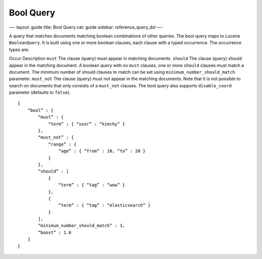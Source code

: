 
============
 Bool Query 
============




—-
layout: guide
title: Bool Query
cat: guide
sidebar: reference\_query\_dsl
—-

A query that matches documents matching boolean combinations of other
queries. The bool query maps to Lucene ``BooleanQuery``. It is built
using one or more boolean clauses, each clause with a typed occurrence.
The occurrence types are:

Occur
Description
``must``
The clause (query) must appear in matching documents.
``should``
The clause (query) should appear in the matching document. A boolean
query with no ``must`` clauses, one or more ``should`` clauses must
match a document. The minimum number of should clauses to match can be
set using ``minimum_number_should_match`` parameter.
``must_not``
The clause (query) must not appear in the matching documents. Note that
it is not possible to search on documents that only consists of a
``must_not`` clauses.
The bool query also supports ``disable_coord`` parameter (defaults to
``false``).

::

    {
        “bool” : {
            “must” : {
                “term” : { “user” : “kimchy” }
            },
            “must_not” : {
                “range” : {
                    “age” : { “from” : 10, “to” : 20 }
                }
            },
            “should” : [
                {
                    “term” : { “tag” : “wow” }
                },
                {
                    “term” : { “tag” : “elasticsearch” }
                }
            ],
            “minimum_number_should_match” : 1,
            “boost” : 1.0
        }
    }




